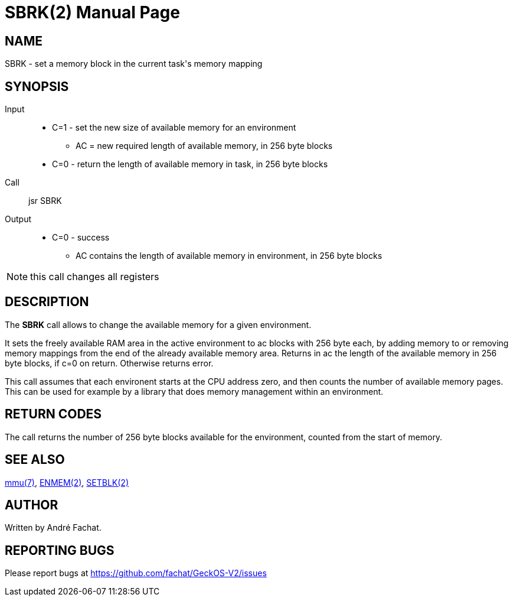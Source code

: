 
= SBRK(2)
:doctype: manpage

== NAME
SBRK - set a memory block in the current task's memory mapping

== SYNOPSIS
Input::
	* C=1 - set the new size of available memory for an environment
		** AC = new required length of available memory, in 256 byte blocks
	* C=0 - return the length of available memory in task, in 256 byte blocks
Call::
	jsr SBRK
Output::
	* C=0 - success
		** AC contains the length of available memory in environment, in 256 byte blocks

NOTE: this call changes all registers

== DESCRIPTION
The *SBRK* call allows to change the available memory for a given environment.

It sets the freely available RAM area in the active environment to ac blocks with 256 byte
each, by adding memory to or removing memory mappings
from the end of the already available memory area. Returns in ac the length
of the available memory in 256 byte blocks, if c=0 on return. Otherwise returns error.

This call assumes that each environent starts at the CPU address zero, and then counts the 
number of available memory pages. This can be used for example by a library that does memory
management within an environment.

== RETURN CODES
The call returns the number of 256 byte blocks available for the environment, counted from
the start of memory.

== SEE ALSO
link:../mmu.7.adoc[mmu(7)],
link:ENMEM.2.adoc[ENMEM(2)],
link:SETBLK.2.adoc[SETBLK(2)]

== AUTHOR
Written by André Fachat.

== REPORTING BUGS
Please report bugs at https://github.com/fachat/GeckOS-V2/issues

